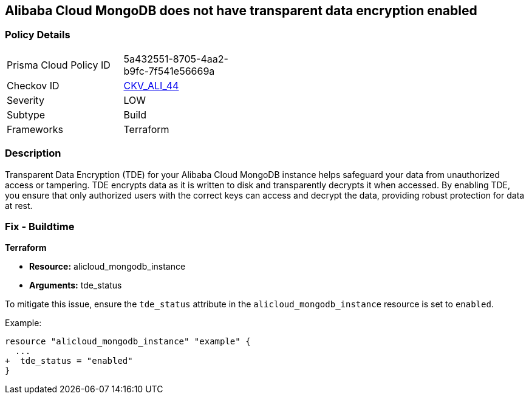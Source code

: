 == Alibaba Cloud MongoDB does not have transparent data encryption enabled


=== Policy Details
[width=45%]
[cols="1,1"]
|=== 
|Prisma Cloud Policy ID 
| 5a432551-8705-4aa2-b9fc-7f541e56669a

|Checkov ID 
| https://github.com/bridgecrewio/checkov/tree/master/checkov/terraform/checks/resource/alicloud/MongoDBTransparentDataEncryptionEnabled.py[CKV_ALI_44]

|Severity
|LOW

|Subtype
|Build

|Frameworks
|Terraform

|=== 



=== Description

Transparent Data Encryption (TDE) for your Alibaba Cloud MongoDB instance helps safeguard your data from unauthorized access or tampering. TDE encrypts data as it is written to disk and transparently decrypts it when accessed. By enabling TDE, you ensure that only authorized users with the correct keys can access and decrypt the data, providing robust protection for data at rest.

=== Fix - Buildtime


*Terraform* 

* *Resource:* alicloud_mongodb_instance
* *Arguments:* tde_status

To mitigate this issue, ensure the `tde_status` attribute in the `alicloud_mongodb_instance` resource is set to `enabled`.

Example:

[source,go]
----
resource "alicloud_mongodb_instance" "example" {
  ...
+  tde_status = "enabled"
}
----
